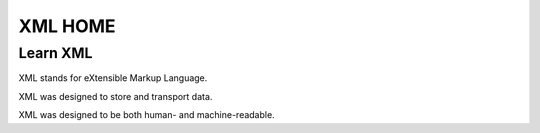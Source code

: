 XML HOME
========

Learn XML
---------

XML stands for eXtensible Markup Language.

XML was designed to store and transport data.

XML was designed to be both human- and machine-readable.

